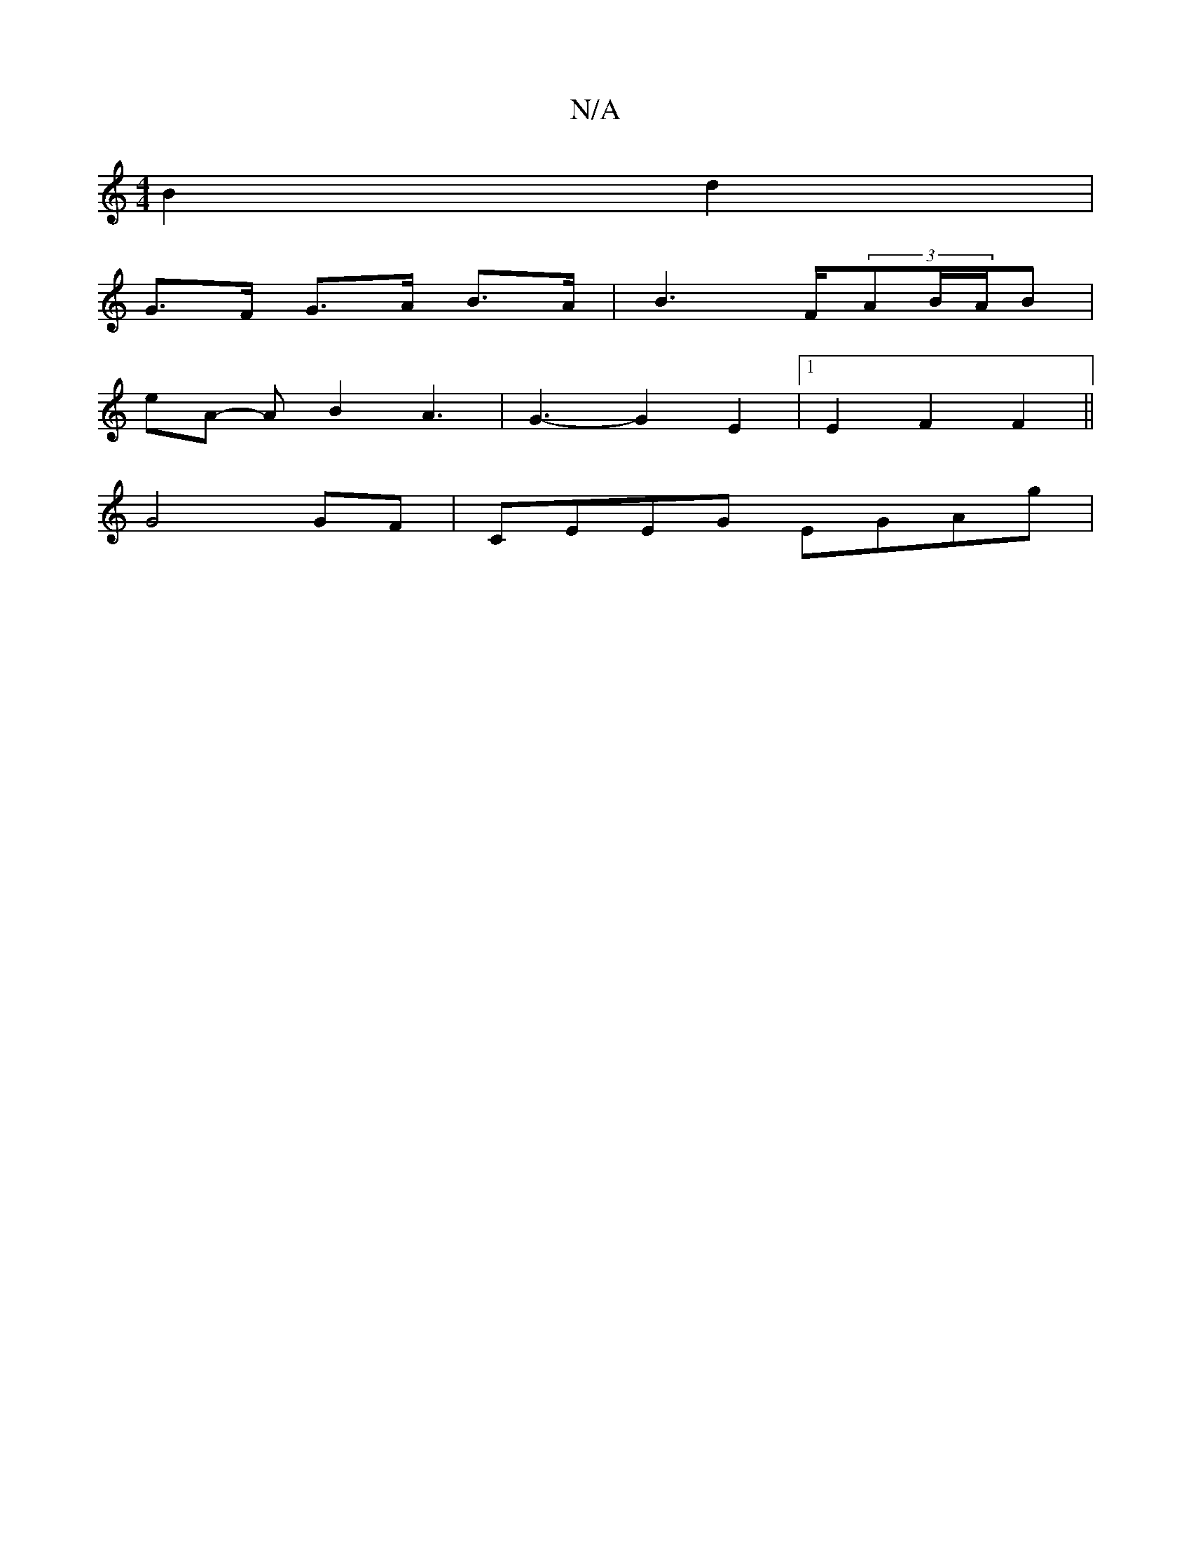 X:1
T:N/A
M:4/4
R:N/A
K:Cmajor
B2 d2 |
G>F G>A B>A | B3F/2(3AB/A/B |
eA- AB2A3|G3-G2 E2 | [1 E2F2F2 ||
G4GF | CEEG EGAg |

efB | c2 G F2 D | F2F EFE |
DAD ADF/A/ | g/e/c Ad cd|ee c2|dc/d/ ef/g/ | ae ff e2 | eA fg ec A2 | 
|:A,Df fa